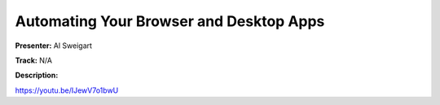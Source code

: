 ========================================
Automating Your Browser and Desktop Apps
========================================

**Presenter:** Al Sweigart

**Track:** N/A

**Description:**


https://youtu.be/IJewV7o1bwU
